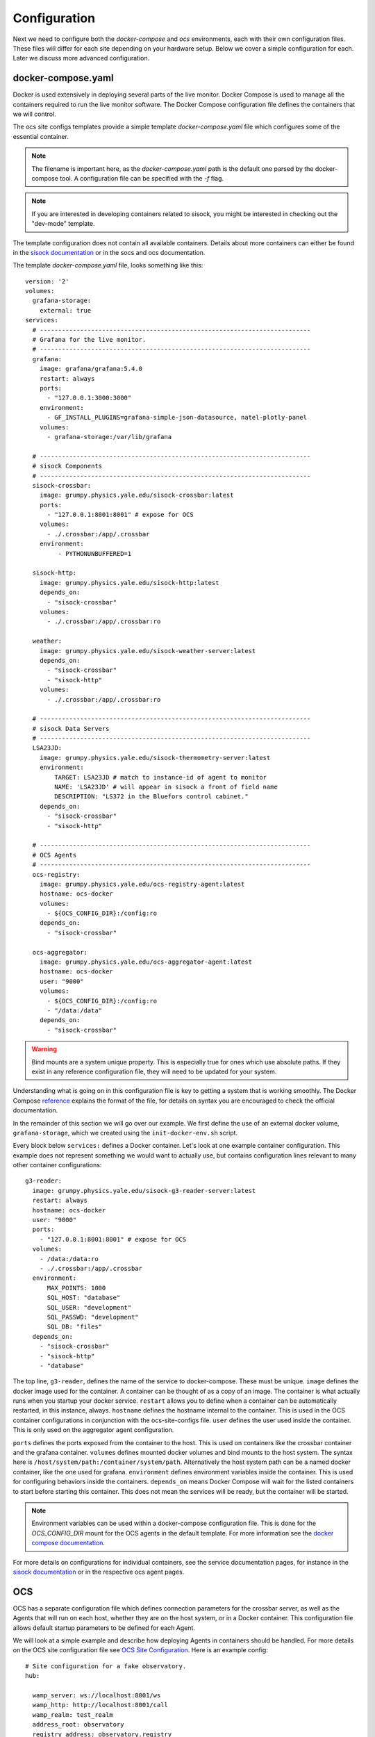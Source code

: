 .. highlight:: rst

Configuration
=============

Next we need to configure both the `docker-compose` and `ocs` environments,
each with their own configuration files. These files will differ for each site
depending on your hardware setup. Below we cover a simple configuration for
each. Later we discuss more advanced configuration.

docker-compose.yaml
-------------------

Docker is used extensively in deploying several parts of the live monitor.
Docker Compose is used to manage all the containers required to run the live
monitor software. The Docker Compose configuration file defines the containers
that we will control.

The ocs site configs templates provide a simple template
`docker-compose.yaml` file which configures some of the essential container.

.. note::
    The filename is important here, as the `docker-compose.yaml` path is the
    default one parsed by the docker-compose tool. A configuration file can be
    specified with the `-f` flag.

.. note:: 
    If you are interested in developing containers related to sisock, you might
    be interested in checking out the "dev-mode" template.


The template configuration does not contain all available containers.  Details
about more containers can either be found in the `sisock documentation`_ or in
the socs and ocs documentation.

.. _`sisock documentation`: https://grumpy.physics.yale.edu/docs/sisock/

The template `docker-compose.yaml` file, looks something like this::

    version: '2'
    volumes:
      grafana-storage:
        external: true
    services:
      # --------------------------------------------------------------------------
      # Grafana for the live monitor.
      # --------------------------------------------------------------------------
      grafana:
        image: grafana/grafana:5.4.0
        restart: always
        ports:
          - "127.0.0.1:3000:3000"
        environment:
          - GF_INSTALL_PLUGINS=grafana-simple-json-datasource, natel-plotly-panel
        volumes:
          - grafana-storage:/var/lib/grafana

      # --------------------------------------------------------------------------
      # sisock Components
      # --------------------------------------------------------------------------
      sisock-crossbar:
        image: grumpy.physics.yale.edu/sisock-crossbar:latest
        ports:
          - "127.0.0.1:8001:8001" # expose for OCS
        volumes:
          - ./.crossbar:/app/.crossbar
        environment:
             - PYTHONUNBUFFERED=1

      sisock-http:
        image: grumpy.physics.yale.edu/sisock-http:latest
        depends_on:
          - "sisock-crossbar"
        volumes:
          - ./.crossbar:/app/.crossbar:ro

      weather:
        image: grumpy.physics.yale.edu/sisock-weather-server:latest
        depends_on:
          - "sisock-crossbar"
          - "sisock-http"
        volumes:
          - ./.crossbar:/app/.crossbar:ro

      # --------------------------------------------------------------------------
      # sisock Data Servers
      # --------------------------------------------------------------------------
      LSA23JD:
        image: grumpy.physics.yale.edu/sisock-thermometry-server:latest
        environment:
            TARGET: LSA23JD # match to instance-id of agent to monitor
            NAME: 'LSA23JD' # will appear in sisock a front of field name
            DESCRIPTION: "LS372 in the Bluefors control cabinet."
        depends_on:
          - "sisock-crossbar"
          - "sisock-http"

      # --------------------------------------------------------------------------
      # OCS Agents
      # --------------------------------------------------------------------------
      ocs-registry:
        image: grumpy.physics.yale.edu/ocs-registry-agent:latest
        hostname: ocs-docker
        volumes:
          - ${OCS_CONFIG_DIR}:/config:ro
        depends_on:
          - "sisock-crossbar"

      ocs-aggregator:
        image: grumpy.physics.yale.edu/ocs-aggregator-agent:latest
        hostname: ocs-docker
        user: "9000"
        volumes:
          - ${OCS_CONFIG_DIR}:/config:ro
          - "/data:/data"
        depends_on:
          - "sisock-crossbar"


.. warning::

    Bind mounts are a system unique property. This is especially true for ones
    which use absolute paths. If they exist in any reference configuration
    file, they will need to be updated for your system.

Understanding what is going on in this configuration file is key to getting a
system that is working smoothly. The Docker Compose reference_ explains the
format of the file, for details on syntax you are encouraged to check the
official documentation.

In the remainder of this section we will go over our example. We first define
the use of an external docker volume, ``grafana-storage``, which we created
using the ``init-docker-env.sh`` script.

Every block below ``services:`` defines a Docker container. Let's look at one
example container configuration. This example does not represent something we
would want to actually use, but contains configuration lines relevant to many
other container configurations::

  g3-reader:
    image: grumpy.physics.yale.edu/sisock-g3-reader-server:latest
    restart: always
    hostname: ocs-docker
    user: "9000"
    ports:
      - "127.0.0.1:8001:8001" # expose for OCS
    volumes:
      - /data:/data:ro
      - ./.crossbar:/app/.crossbar
    environment:
        MAX_POINTS: 1000
        SQL_HOST: "database"
        SQL_USER: "development"
        SQL_PASSWD: "development"
        SQL_DB: "files"
    depends_on:
      - "sisock-crossbar"
      - "sisock-http"
      - "database"

The top line, ``g3-reader``, defines the name of the service to docker-compose.
These must be unique. ``image`` defines the docker image used for the
container. A container can be thought of as a copy of an image. The container
is what actually runs when you startup your docker service. ``restart`` allows
you to define when a container can be automatically restarted, in this
instance, always. ``hostname`` defines the hostname internal to the container.
This is used in the OCS container configurations in conjunction with the
ocs-site-configs file. ``user`` defines the user used inside the container.
This is only used on the aggregator agent configuration.

``ports`` defines the ports exposed from the container to the host. This is
used on containers like the crossbar container and the grafana container.
``volumes`` defines mounted docker volumes and bind mounts to the host system.
The syntax here is ``/host/system/path:/container/system/path``. Alternatively
the host system path can be a named docker container, like the one used for
grafana. ``environment`` defines environment variables inside the container.
This is used for configuring behaviors inside the containers. ``depends_on``
means Docker Compose will wait for the listed containers to start before
starting this container. This does not mean the services will be ready, but the
container will be started.

.. note::
    Environment variables can be used within a docker-compose configuration
    file. This is done for the `OCS_CONFIG_DIR` mount for the OCS agents in the
    default template.  For more information see the `docker compose
    documentation`_.

For more details on configurations for individual containers, see the service
documentation pages, for instance in the `sisock documentation`_ or in the
respective ocs agent pages.

.. _reference: https://docs.docker.com/compose/compose-file/compose-file-v2/
.. _sisock: https://github.com/simonsobs/sisock
.. _`docker compose documentation`: https://docs.docker.com/compose/environment-variables/

OCS
---
OCS has a separate configuration file which defines connection parameters for
the crossbar server, as well as the Agents that will run on each host, whether
they are on the host system, or in a Docker container. This configuration file
allows default startup parameters to be defined for each Agent.

We will look at a simple example and describe how deploying Agents in
containers should be handled. For more details on the OCS site configuration
file see `OCS Site Configuration`_. Here is an example config::

    # Site configuration for a fake observatory.
    hub:

      wamp_server: ws://localhost:8001/ws
      wamp_http: http://localhost:8001/call
      wamp_realm: test_realm
      address_root: observatory
      registry_address: observatory.registry

    hosts:

        ocs-docker: {

            'agent-instances': [
                # Core OCS Agents
                {'agent-class': 'RegistryAgent',
                 'instance-id': 'registry',
                 'arguments': []},
                {'agent-class': 'AggregatorAgent',
                 'instance-id': 'aggregator',
                 'arguments': [['--initial-state', 'record'],
                               ['--time-per-file', '3600'],
                               ['--data-dir', '/data/']]},

                # Lakeshore agent examples
                {'agent-class': 'Lakeshore372Agent',
                 'instance-id': 'LSA22YE',
                 'arguments': [['--serial-number', 'LSA22YE'],
                               ['--ip-address', '10.10.10.4']]},

                {'agent-class': 'Lakeshore240Agent',
                 'instance-id': 'LSA22Z2',
                 'arguments': [['--serial-number', 'LSA22Z2'],
                               ['--num-channels', 8]]},
            ]
        }

The `hub` section defines the connection parameters for the crossbar server.
This entire section will likely remain unchanged, unless you are running a site
with multiple computers, in which case other computers will need to either run
their own crossbar server, or point to an already configured one.

Under `hosts` we have defined a single host, `ocs-docker`. This configuration
example shows an example where every OCS Agent is running within a Docker
container. The hostname `ocs-docker` must match that given to your docker
containers in the ``docker-compose.yaml`` file. We recommend naming the docker
hosts based on your local hostname, however the configuration shown here will
also work on a simple site layout.

.. note::
    To determine your host name, open a terminal and enter ``hostname``.

Each item under a given host describes the OCS Agents which can be run. For
example look at the first 372 Agent::

          {'agent-class': 'Lakeshore372Agent',
           'instance-id': 'LSA22YE',
           'arguments': [['--serial-number', 'LSA22YE'],
                         ['--ip-address', '10.10.10.4']]},

The ``agent-class`` is given by the actual Agent which will be running. This
must match the name defined in the Agent's code. The ``instance-id`` is a
unique name given to this agent instance. Here we use the Lakeshore 372 serial
number, `LSA22YE`. This will need to be noted for later use in the live
monitoring. Finally the arguments are used to pass default arguments to the
Agent at startup, which contains the serial number again as well as the IP
address of the 372.

.. _`OCS Site Configuration`: https://ocs.readthedocs.io/en/latest/site_config.html#ocs-site-config-file
